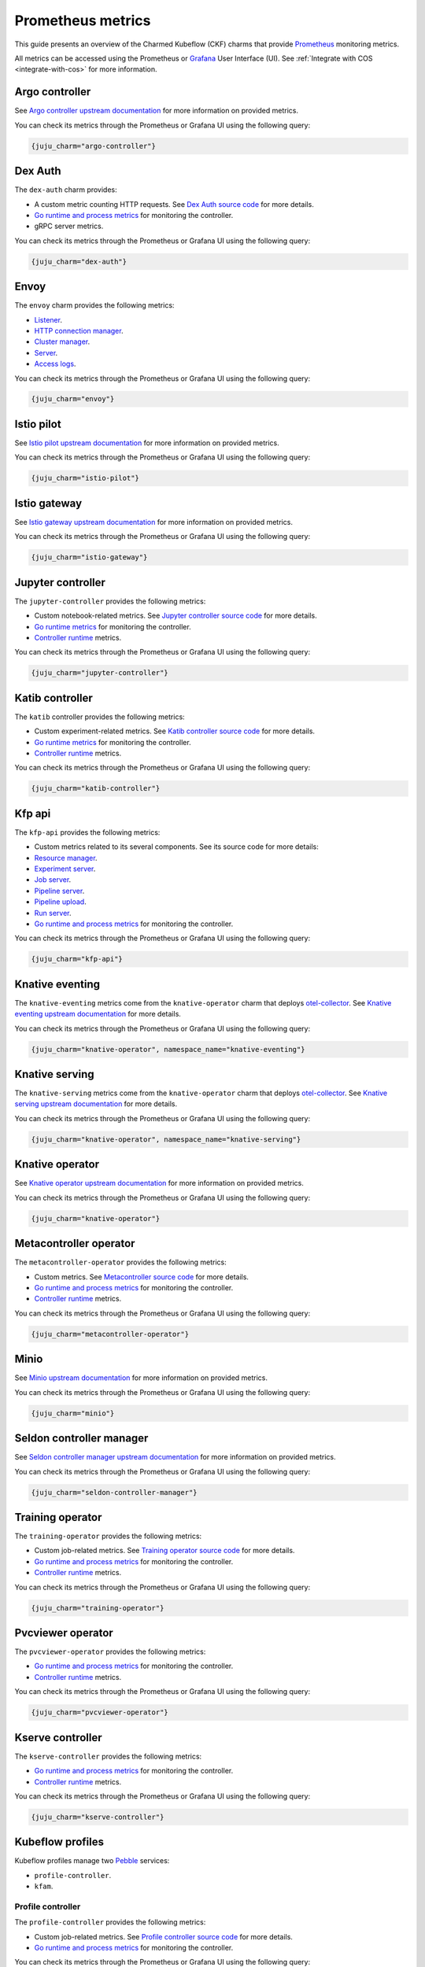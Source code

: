 .. _prometheus_metrics:

Prometheus metrics
==================

This guide presents an overview of the Charmed Kubeflow (CKF) charms that provide `Prometheus <https://prometheus.io/>`_ monitoring metrics.

All metrics can be accessed using the Prometheus or `Grafana <https://grafana.com/>`_ User Interface (UI). 
See :ref:`Integrate with COS <integrate-with-cos>` for more information.

----------------
Argo controller
----------------

See `Argo controller upstream documentation <https://argo-workflows.readthedocs.io/en/stable/metrics/#default-controller-metrics>`_ for more information on provided metrics.

You can check its metrics through the Prometheus or Grafana UI using the following query:

.. code-block:: bash

    {juju_charm="argo-controller"}

-------------
Dex Auth
-------------

The ``dex-auth`` charm provides:

* A custom metric counting HTTP requests. See `Dex Auth source code <https://github.com/dexidp/dex/blob/87553087591db31de96953fed038b2447924b3af/server/server.go#L332-L336>`_ for more details.
* `Go runtime and process metrics <https://pkg.go.dev/runtime/metrics#hdr-Supported_metrics>`_ for monitoring the controller.
* gRPC server metrics.

You can check its metrics through the Prometheus or Grafana UI using the following query:

.. code-block:: bash

    {juju_charm="dex-auth"}

--------
Envoy
--------

The ``envoy`` charm provides the following metrics:

* `Listener <https://www.envoyproxy.io/docs/envoy/v1.27.5/configuration/listeners/stats>`_.
* `HTTP connection manager <https://www.envoyproxy.io/docs/envoy/v1.27.5/configuration/http/http_conn_man/stats>`_.
* `Cluster manager <https://www.envoyproxy.io/docs/envoy/v1.27.5/configuration/upstream/cluster_manager/cluster_stats>`_.
* `Server <https://www.envoyproxy.io/docs/envoy/v1.27.5/configuration/observability/statistics>`_.
* `Access logs <https://www.envoyproxy.io/docs/envoy/v1.27.5/configuration/observability/access_log/stats>`_.

You can check its metrics through the Prometheus or Grafana UI using the following query:

.. code-block:: bash

    {juju_charm="envoy"}

-----------------
Istio pilot
-----------------

See `Istio pilot upstream documentation <https://istio.io/latest/docs/concepts/observability/>`_ for more information on provided metrics.

You can check its metrics through the Prometheus or Grafana UI using the following query:

.. code-block:: bash

    {juju_charm="istio-pilot"}

------------------
Istio gateway
------------------

See `Istio gateway upstream documentation <https://istio.io/latest/docs/concepts/observability/>`_ for more information on provided metrics.

You can check its metrics through the Prometheus or Grafana UI using the following query:

.. code-block:: bash

    {juju_charm="istio-gateway"}

-----------------------
Jupyter controller
-----------------------

The ``jupyter-controller`` provides the following metrics:

* Custom notebook-related metrics. See `Jupyter controller source code <https://github.com/kubeflow/kubeflow/blob/bd7f250df22e144b114177536309d28651b4ddbb/components/notebook-controller/pkg/metrics/metrics.go#L25-L58>`_ for more details.
* `Go runtime metrics <https://pkg.go.dev/runtime/metrics#hdr-Supported_metrics>`_ for monitoring the controller.
* `Controller runtime <https://book.kubebuilder.io/reference/metrics-reference>`_ metrics.

You can check its metrics through the Prometheus or Grafana UI using the following query:

.. code-block:: bash

    {juju_charm="jupyter-controller"}

--------------------
Katib controller
--------------------

The ``katib`` controller provides the following metrics:

* Custom experiment-related metrics. See `Katib controller source code <https://github.com/kubeflow/katib/blob/ea46a7f2b73b2d316b6b7619f99eb440ede1909b/pkg/controller.v1beta1/experiment/util/prometheus_metrics.go#L39-L62>`_ for more details.
* `Go runtime metrics <https://pkg.go.dev/runtime/metrics#hdr-Supported_metrics>`_ for monitoring the controller.
* `Controller runtime <https://book.kubebuilder.io/reference/metrics-reference>`_ metrics.

You can check its metrics through the Prometheus or Grafana UI using the following query:

.. code-block:: bash

    {juju_charm="katib-controller"}

-------------
Kfp api
-------------

The ``kfp-api`` provides the following metrics:

* Custom metrics related to its several components. See its source code for more details:
* `Resource manager <https://github.com/kubeflow/pipelines/blob/33db1284f57b5b277c95d4a44b35b1fdd830bd18/backend/src/apiserver/resource/resource_manager.go#L51-L77>`_.
* `Experiment server <https://github.com/kubeflow/pipelines/blob/33db1284f57b5b277c95d4a44b35b1fdd830bd18/backend/src/apiserver/server/experiment_server.go#L34-L73>`_.
* `Job server <https://github.com/kubeflow/pipelines/blob/33db1284f57b5b277c95d4a44b35b1fdd830bd18/backend/src/apiserver/server/job_server.go#L34-L72>`_.
* `Pipeline server <https://github.com/kubeflow/pipelines/blob/33db1284f57b5b277c95d4a44b35b1fdd830bd18/backend/src/apiserver/server/pipeline_server.go#L37-L94>`_.
* `Pipeline upload <https://github.com/kubeflow/pipelines/blob/33db1284f57b5b277c95d4a44b35b1fdd830bd18/backend/src/apiserver/server/pipeline_upload_server.go#L48-L60>`_.
* `Run server <https://github.com/kubeflow/pipelines/blob/33db1284f57b5b277c95d4a44b35b1fdd830bd18/backend/src/apiserver/server/run_server.go#L36-L92>`_.
* `Go runtime and process metrics <https://pkg.go.dev/runtime/metrics#hdr-Supported_metrics>`_ for monitoring the controller.

You can check its metrics through the Prometheus or Grafana UI using the following query:

.. code-block:: bash

    {juju_charm="kfp-api"}

-----------------------
Knative eventing
-----------------------

The ``knative-eventing`` metrics come from the ``knative-operator`` charm that deploys `otel-collector <https://opentelemetry.io/docs/collector/>`_. 
See `Knative eventing upstream documentation <https://knative.dev/docs/eventing/observability/metrics/eventing-metrics/>`_ for more details.

You can check its metrics through the Prometheus or Grafana UI using the following query:

.. code-block:: bash

    {juju_charm="knative-operator", namespace_name="knative-eventing"}

-----------------------
Knative serving
-----------------------

The ``knative-serving`` metrics come from the ``knative-operator`` charm that deploys `otel-collector <https://opentelemetry.io/docs/collector/>`_. 
See `Knative serving upstream documentation <https://knative.dev/docs/eventing/observability/metrics/eventing-metrics/>`_ for more details.

You can check its metrics through the Prometheus or Grafana UI using the following query:

.. code-block:: bash

    {juju_charm="knative-operator", namespace_name="knative-serving"}

------------------------
Knative operator
------------------------

See `Knative operator upstream documentation <https://knative.dev/docs/serving/observability/metrics/collecting-metrics/>`_ for more information on provided metrics.

You can check its metrics through the Prometheus or Grafana UI using the following query:

.. code-block:: bash

    {juju_charm="knative-operator"}

-----------------------------
Metacontroller operator
-----------------------------

The ``metacontroller-operator`` provides the following metrics:

* Custom metrics. See `Metacontroller source code <https://github.com/metacontroller/metacontroller/blob/f54c2335e938cabfe3c15932ac721a2f1408d9c6/pkg/metrics/http.go#L113-L165>`_ for more details.
* `Go runtime and process metrics <https://pkg.go.dev/runtime/metrics#hdr-Supported_metrics>`_ for monitoring the controller.
* `Controller runtime <https://book.kubebuilder.io/reference/metrics-reference>`_ metrics.

You can check its metrics through the Prometheus or Grafana UI using the following query:

.. code-block:: bash

    {juju_charm="metacontroller-operator"}

--------
Minio
--------

See `Minio upstream documentation <https://min.io/docs/minio/kubernetes/upstream/operations/monitoring/metrics-and-alerts.html>`_ for more information on provided metrics.

You can check its metrics through the Prometheus or Grafana UI using the following query: 

.. code-block:: bash

    {juju_charm="minio"}

-----------------------------
Seldon controller manager
-----------------------------

See `Seldon controller manager upstream documentation <https://docs.seldon.io/>`_ for more information on provided metrics.

You can check its metrics through the Prometheus or Grafana UI using the following query:

.. code-block:: bash

    {juju_charm="seldon-controller-manager"}

-------------------
Training operator
-------------------

The ``training-operator`` provides the following metrics:

* Custom job-related metrics. See `Training operator source code <https://github.com/kubeflow/training-operator/blob/f8f7363eb905757e7c05321ec8df81aed61cf6c6/pkg/common/metrics.go#L24-L60>`_ for more details.
* `Go runtime and process metrics <https://pkg.go.dev/runtime/metrics#hdr-Supported_metrics>`_ for monitoring the controller.
* `Controller runtime <https://book.kubebuilder.io/reference/metrics-reference>`_ metrics.

You can check its metrics through the Prometheus or Grafana UI using the following query:

.. code-block:: bash

    {juju_charm="training-operator"}

-----------------------
Pvcviewer operator
-----------------------

The ``pvcviewer-operator`` provides the following metrics:

* `Go runtime and process metrics <https://pkg.go.dev/runtime/metrics#hdr-Supported_metrics>`_ for monitoring the controller.
* `Controller runtime <https://book.kubebuilder.io/reference/metrics-reference>`_ metrics.

You can check its metrics through the Prometheus or Grafana UI using the following query:

.. code-block:: bash

    {juju_charm="pvcviewer-operator"}

----------------------
Kserve controller
----------------------

The ``kserve-controller`` provides the following metrics:

* `Go runtime and process metrics <https://pkg.go.dev/runtime/metrics#hdr-Supported_metrics>`_ for monitoring the controller.
* `Controller runtime <https://book.kubebuilder.io/reference/metrics-reference>`_ metrics.

You can check its metrics through the Prometheus or Grafana UI using the following query:

.. code-block:: bash

    {juju_charm="kserve-controller"}

---------------------
Kubeflow profiles
---------------------

Kubeflow profiles manage two `Pebble <https://juju.is/docs/sdk/pebble>`_ services:

* ``profile-controller``.
* ``kfam``.

~~~~~~~~~~~~~~~~~~~~
Profile controller
~~~~~~~~~~~~~~~~~~~~

The ``profile-controller`` provides the following metrics:

* Custom job-related metrics. See `Profile controller source code <https://github.com/kubeflow/kubeflow/blob/48b8643bee14b8c85c3de9f6d129752bb55b44d3/components/profile-controller/controllers/monitoring.go#L25-L45>`_ for more details.
* `Go runtime and process metrics <https://pkg.go.dev/runtime/metrics#hdr-Supported_metrics>`_ for monitoring the controller.

You can check its metrics through the Prometheus or Grafana UI using the following query:

.. code-block:: bash

    {juju_charm="kubeflow-profiles"}

~~~~~~~
Kfam
~~~~~~~

The ``kfam`` provides the following metrics:

* Custom job-related metrics. See `Kfam source code <https://github.com/kubeflow/kubeflow/blob/48b8643bee14b8c85c3de9f6d129752bb55b44d3/components/access-management/kfam/monitoring.go#L24C1-L44C2>`_ for more details.
* `Go runtime and process metrics <https://pkg.go.dev/runtime/metrics#hdr-Supported_metrics>`_ for monitoring the controller.

You can check its metrics through the Prometheus or Grafana UI using the following query:

.. code-block:: bash

    {juju_charm="kubeflow-profiles"}

-----------------------------
Tensorboard controller
-----------------------------

The ``tensorboard-controller`` provides the following metrics:

* `Go runtime and process metrics <https://pkg.go.dev/runtime/metrics#hdr-Supported_metrics>`_ for monitoring the controller.
* `Controller runtime <https://book.kubebuilder.io/reference/metrics-reference>`_ metrics.

You can check its metrics through the Prometheus or Grafana UI using the following query:

.. code-block:: bash

    {juju_charm="tensorboard-controller"}
